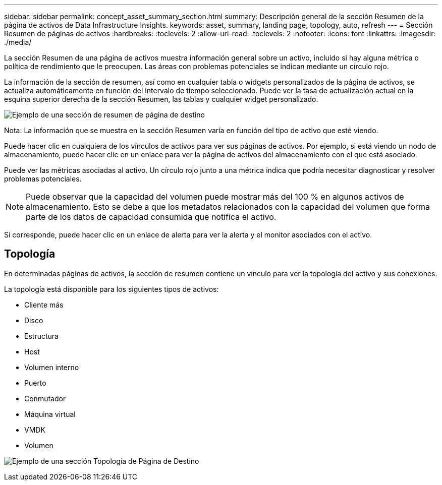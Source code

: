---
sidebar: sidebar 
permalink: concept_asset_summary_section.html 
summary: Descripción general de la sección Resumen de la página de activos de Data Infrastructure Insights. 
keywords: asset, summary, landing page, topology, auto, refresh 
---
= Sección Resumen de páginas de activos
:hardbreaks:
:toclevels: 2
:allow-uri-read: 
:toclevels: 2
:nofooter: 
:icons: font
:linkattrs: 
:imagesdir: ./media/


[role="lead"]
La sección Resumen de una página de activos muestra información general sobre un activo, incluido si hay alguna métrica o política de rendimiento que le preocupen. Las áreas con problemas potenciales se indican mediante un círculo rojo.

La información de la sección de resumen, así como en cualquier tabla o widgets personalizados de la página de activos, se actualiza automáticamente en función del intervalo de tiempo seleccionado. Puede ver la tasa de actualización actual en la esquina superior derecha de la sección Resumen, las tablas y cualquier widget personalizado.

image:Summary_Section_Example.png["Ejemplo de una sección de resumen de página de destino"]

Nota: La información que se muestra en la sección Resumen varía en función del tipo de activo que esté viendo.

Puede hacer clic en cualquiera de los vínculos de activos para ver sus páginas de activos. Por ejemplo, si está viendo un nodo de almacenamiento, puede hacer clic en un enlace para ver la página de activos del almacenamiento con el que está asociado.

Puede ver las métricas asociadas al activo. Un círculo rojo junto a una métrica indica que podría necesitar diagnosticar y resolver problemas potenciales.


NOTE: Puede observar que la capacidad del volumen puede mostrar más del 100 % en algunos activos de almacenamiento. Esto se debe a que los metadatos relacionados con la capacidad del volumen que forma parte de los datos de capacidad consumida que notifica el activo.

Si corresponde, puede hacer clic en un enlace de alerta para ver la alerta y el monitor asociados con el activo.



== Topología

En determinadas páginas de activos, la sección de resumen contiene un vínculo para ver la topología del activo y sus conexiones.

La topología está disponible para los siguientes tipos de activos:

* Cliente más
* Disco
* Estructura
* Host
* Volumen interno
* Puerto
* Conmutador
* Máquina virtual
* VMDK
* Volumen


image:TopologyExample.png["Ejemplo de una sección Topología de Página de Destino"]
